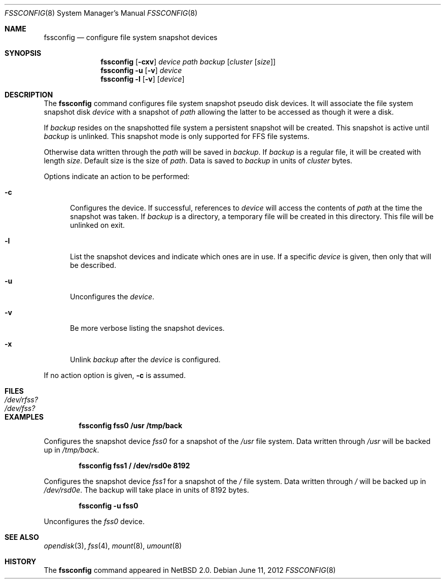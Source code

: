 .\"	$NetBSD: fssconfig.8,v 1.10 2013/03/05 23:01:06 wiz Exp $	*/
.\"
.\"
.\" Copyright (c) 2003 The NetBSD Foundation, Inc.
.\" All rights reserved.
.\"
.\" This code is derived from software contributed to The NetBSD Foundation
.\" by Juergen Hannken-Illjes.
.\"
.\" Redistribution and use in source and binary forms, with or without
.\" modification, are permitted provided that the following conditions
.\" are met:
.\" 1. Redistributions of source code must retain the above copyright
.\"    notice, this list of conditions and the following disclaimer.
.\" 2. Redistributions in binary form must reproduce the above copyright
.\"    notice, this list of conditions and the following disclaimer in the
.\"    documentation and/or other materials provided with the distribution.
.\"
.\" THIS SOFTWARE IS PROVIDED BY THE NETBSD FOUNDATION, INC. AND CONTRIBUTORS
.\" ``AS IS'' AND ANY EXPRESS OR IMPLIED WARRANTIES, INCLUDING, BUT NOT LIMITED
.\" TO, THE IMPLIED WARRANTIES OF MERCHANTABILITY AND FITNESS FOR A PARTICULAR
.\" PURPOSE ARE DISCLAIMED.  IN NO EVENT SHALL THE FOUNDATION OR CONTRIBUTORS
.\" BE LIABLE FOR ANY DIRECT, INDIRECT, INCIDENTAL, SPECIAL, EXEMPLARY, OR
.\" CONSEQUENTIAL DAMAGES (INCLUDING, BUT NOT LIMITED TO, PROCUREMENT OF
.\" SUBSTITUTE GOODS OR SERVICES; LOSS OF USE, DATA, OR PROFITS; OR BUSINESS
.\" INTERRUPTION) HOWEVER CAUSED AND ON ANY THEORY OF LIABILITY, WHETHER IN
.\" CONTRACT, STRICT LIABILITY, OR TORT (INCLUDING NEGLIGENCE OR OTHERWISE)
.\" ARISING IN ANY WAY OUT OF THE USE OF THIS SOFTWARE, EVEN IF ADVISED OF THE
.\" POSSIBILITY OF SUCH DAMAGE.
.\"
.Dd June 11, 2012
.Dt FSSCONFIG 8
.Os
.Sh NAME
.Nm fssconfig
.Nd configure file system snapshot devices
.Sh SYNOPSIS
.Nm
.Op Fl cxv
.Ar device
.Ar path
.Ar backup
.Op Ar cluster Op Ar size
.Nm
.Fl u Op Fl v
.Ar device
.Nm
.Fl l Op Fl v
.Op Ar device
.Sh DESCRIPTION
The
.Nm
command configures file system snapshot pseudo disk devices.
It will associate the file system snapshot disk
.Ar device
with a snapshot of
.Ar path
allowing the latter to be accessed as though it were a disk.
.Pp
If
.Ar backup
resides on the snapshotted file system a persistent snapshot will be created.
This snapshot is active until
.Ar backup
is unlinked.
This snapshot mode is only supported for FFS file systems.
.Pp
Otherwise data written through the
.Ar path
will be saved in
.Ar backup .
If
.Ar backup
is a regular file, it will be created with length
.Ar size .
Default size is the size of
.Ar path .
Data is saved to
.Ar backup
in units of
.Ar cluster
bytes.
.Pp
Options indicate an action to be performed:
.Bl -tag -width 3n
.It Fl c
Configures the device.
If successful, references to
.Ar device
will access the contents of
.Ar path
at the time the snapshot was taken.
If
.Ar backup
is a directory, a temporary file will be created in this directory.
This file will be unlinked on exit.
.It Fl l
List the snapshot devices and indicate which ones are in use.
If a specific
.Ar device
is given, then only that will be described.
.It Fl u
Unconfigures the
.Ar device .
.It Fl v
Be more verbose listing the snapshot devices.
.It Fl x
Unlink
.Ar backup
after the
.Ar device
is configured.
.El
.Pp
If no action option is given,
.Fl c
is assumed.
.Sh FILES
.Bl -tag -width /etc/disktab -compact
.It Pa /dev/rfss?
.It Pa /dev/fss?
.El
.Sh EXAMPLES
.Dl fssconfig fss0 /usr /tmp/back
.Pp
Configures the snapshot device
.Pa fss0
for a snapshot of the
.Pa /usr
file system.
Data written through
.Pa /usr
will be backed up in
.Pa /tmp/back .
.Pp
.Dl fssconfig fss1 / /dev/rsd0e 8192
.Pp
Configures the snapshot device
.Pa fss1
for a snapshot of the
.Pa /
file system.
Data written through
.Pa /
will be backed up in
.Pa /dev/rsd0e .
The backup will take place in units of 8192 bytes.
.Pp
.Dl fssconfig -u fss0
.Pp
Unconfigures the
.Pa fss0
device.
.Sh SEE ALSO
.Xr opendisk 3 ,
.Xr fss 4 ,
.Xr mount 8 ,
.Xr umount 8
.Sh HISTORY
The
.Nm
command appeared in
.Nx 2.0 .
